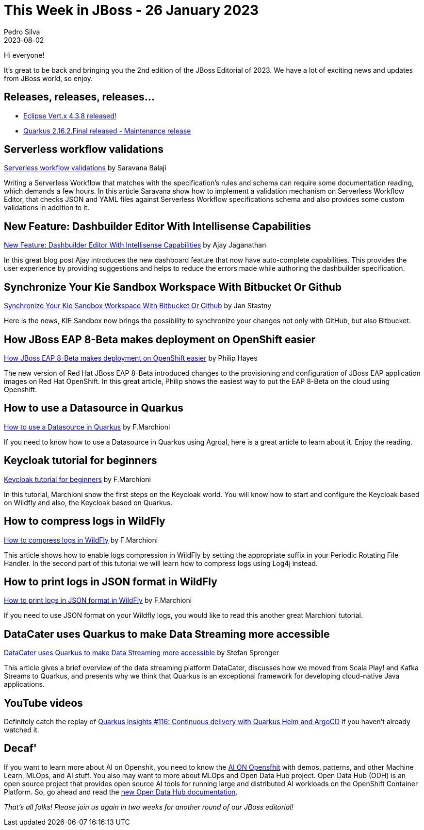 = This Week in JBoss - 26 January 2023
Pedro Silva
2023-08-02
:tags: serverless, dashbuilder, keycloak, vertx, wildfly, openshift

Hi everyone!

It's great to be back and bringing you the 2nd edition of the JBoss Editorial of 2023.
We have a lot of exciting news and updates from JBoss world, so enjoy.

== Releases, releases, releases...

* link:https://vertx.io/blog/eclipse-vert-x-4-3-8/[Eclipse Vert.x 4.3.8 released!]
* link:https://quarkus.io/blog/quarkus-2-16-2-final-released/[Quarkus 2.16.2.Final released - Maintenance release]

== Serverless workflow validations

link:https://blog.kie.org/2023/01/serverless-workflow-validations.html/[Serverless workflow validations] by Saravana Balaji

Writing a Serverless Workflow that matches with the specification's rules and schema can require some documentation reading, which demands a few hours. In this article Saravana show how to implement a validation mechanism on Serverless Workflow Editor, that checks JSON and YAML files against Serverless Workflow specifications schema and also provides some custom validations in addition to it.

== New Feature: Dashbuilder Editor With Intellisense Capabilities

link:https://blog.kie.org/2023/02/new-feature-dashbuilder-editor-with-intellisense-capabilities.html[New Feature: Dashbuilder Editor With Intellisense Capabilities] by  Ajay Jaganathan

In this great blog post Ajay introduces the new dashboard feature that now have auto-complete capabilities. This provides the user experience by providing suggestions and helps to reduce the errors made while authoring the dashbuilder specification. 

== Synchronize Your Kie Sandbox Workspace With Bitbucket Or Github

link:https://blog.kie.org/2023/02/synchronize-your-kie-sandbox-workspace-with-bitbucket-or-github.html[Synchronize Your Kie Sandbox Workspace With Bitbucket Or Github] by Jan Stastny

Here is the news, KIE Sandbox now brings the possibility to synchronize your changes not only with GitHub, but also Bitbucket.

== How JBoss EAP 8-Beta makes deployment on OpenShift easier

link:https://developers.redhat.com/articles/2023/02/08/how-jboss-eap-8-beta-makes-deployment-openshift-easier[How JBoss EAP 8-Beta makes deployment on OpenShift easier] by Philip Hayes

The new version of Red Hat JBoss EAP 8-Beta introduced changes to the provisioning and configuration of JBoss EAP application images on Red Hat OpenShift. In this great article, Philip shows the easiest way to put the EAP 8-Beta on the cloud using Openshift.

== How to use a Datasource in Quarkus

link:http://www.mastertheboss.com/soa-cloud/quarkus/how-to-use-a-datasource-in-quarkus/[How to use a Datasource in Quarkus] by F.Marchioni

If you need to know how to use a Datasource in Quarkus using Agroal, here is a great article to learn about it. Enjoy the reading.

== Keycloak tutorial for beginners

link:http://www.mastertheboss.com/keycloak/introduction-to-keycloak/[Keycloak tutorial for beginners] by F.Marchioni

In this tutorial, Marchioni show the first steps on the Keycloak world. You will know how to start and configure the Keycloak based on Wildfly and also, the Keycloak based on Quarkus.

== How to compress logs in WildFly

link:http://www.mastertheboss.com/jbossas/jboss-log/how-to-compress-logs-in-wildfly/[How to compress logs in WildFly] by F.Marchioni

This article shows how to enable logs compression in WildFly by setting the appropriate suffix in your Periodic Rotating File Handler. In the second part of this tutorial we will learn how to compress logs using Log4j instead.

== How to print logs in JSON format in WildFly

link:http://www.mastertheboss.com/jbossas/jboss-log/how-to-print-logs-in-json-format-in-wildfly/[How to print logs in JSON format in WildFly] by F.Marchioni

If you need to use JSON format on your Wildfly logs, you would like to read this another great Marchioni tutorial.

== DataCater uses Quarkus to make Data Streaming more accessible

link:https://quarkus.io/blog/datacater-uses-quarkus-to-make-data-streaming-accessible/[DataCater uses Quarkus to make Data Streaming more accessible] by Stefan Sprenger

This article gives a brief overview of the data streaming platform DataCater, discusses how we moved from Scala Play! and Kafka Streams to Quarkus, and presents why we think that Quarkus is an exceptional framework for developing cloud-native Java applications.

== YouTube videos

Definitely catch the replay of link:https://www.youtube.com/watch?v=95GsShVW6rY&list=PLsM3ZE5tGAVatO65JIxgskQh-OKoqM4F2[Quarkus Insights #116: Continuous delivery with Quarkus Helm and ArgoCD] if you haven't already watched it.

== Decaf'

If you want to learn more about AI on Openshit, you need to know the link:https://ai-on-openshift.io/[AI ON Opensfhit] with demos, patterns, and other Machine Learn, MLOps, and AI stuff. You also may want to more about MLOps and Open Data Hub project. Open Data Hub (ODH) is an open source project that provides open source AI tools for running large and distributed AI workloads on the OpenShift Container Platform. So, go ahead and read the link:https://opendatahub.io/news/2023-02-06/docs-datascienceprojects.html[new Open Data Hub documentation].

_That's all folks! Please join us again in two weeks for another round of our JBoss editorial!_
